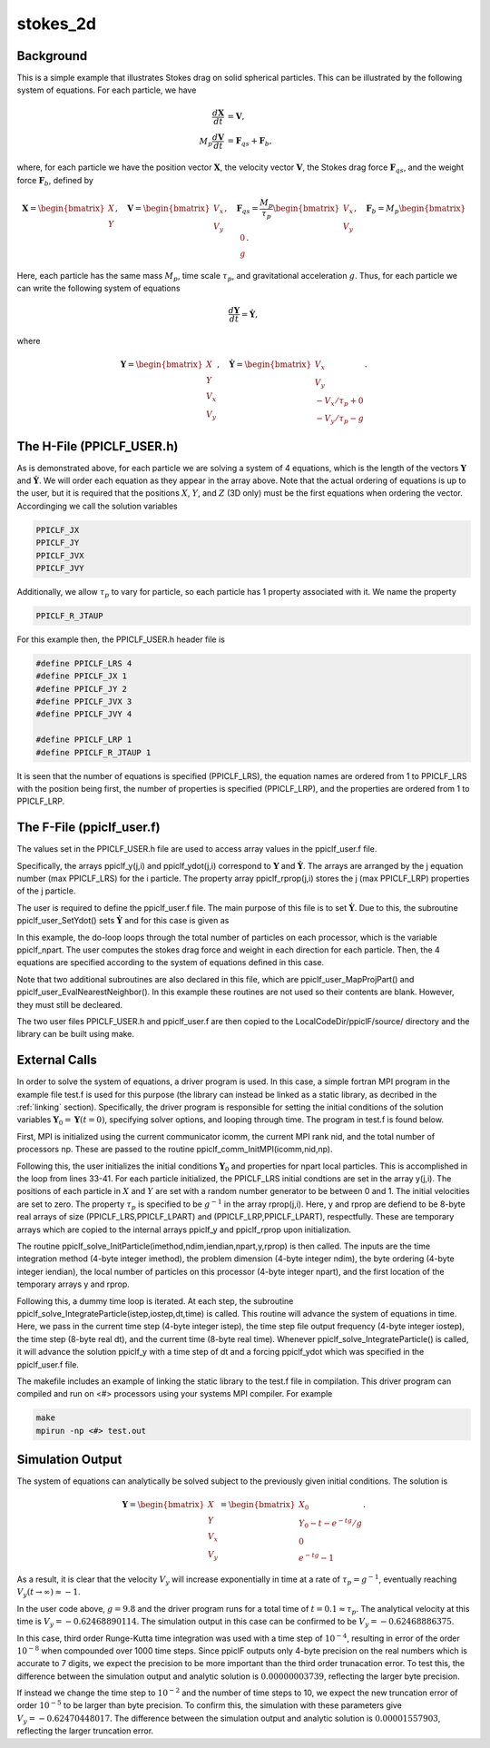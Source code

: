 .. _stokes2d:

---------
stokes_2d
---------

Background
^^^^^^^^^^
This is a simple example that illustrates Stokes drag on solid spherical particles. This can be illustrated by the following system of equations. For each particle, we have

.. math::
   \begin{align}\dfrac{d \mathbf{X}}{d t} &= \mathbf{V}, \\ M_p \dfrac{d \mathbf{V}}{d t} &= \mathbf{F}_{qs} + \mathbf{F}_b, \end{align}

where, for each particle we have the position vector :math:`\mathbf{X}`, the velocity vector :math:`\mathbf{V}`, the Stokes drag force :math:`\mathbf{F}_{qs}`, and the weight force :math:`\mathbf{F}_{b}`, defined by

.. math::
   \mathbf{X} = \begin{bmatrix}X \\ Y \end{bmatrix},\quad \mathbf{V} = \begin{bmatrix}V_x \\ V_y \end{bmatrix},\quad \mathbf{F}_{qs} = \dfrac{M_p}{\tau_p} \begin{bmatrix}V_x \\ V_y \end{bmatrix},\quad \mathbf{F}_{b} = M_p \begin{bmatrix}0 \\ g \end{bmatrix}.
   
Here, each particle has the same mass :math:`M_p`, time scale :math:`\tau_p`, and gravitational acceleration :math:`g`. Thus, for each particle we can write the following system of equations

.. math::
   \dfrac{d \mathbf{Y}}{d t} = \dot{\mathbf{Y}},

where

.. math::
   \mathbf{Y} = \begin{bmatrix}X \\ Y \\ V_x \\ V_y \end{bmatrix},\quad \dot{\mathbf{Y}} = \begin{bmatrix}V_x \\ V_y \\ -V_x/\tau_p + 0\\ -V_y/\tau_p - g \end{bmatrix}.

The H-File (PPICLF_USER.h)
^^^^^^^^^^^^^^^^^^^^^^^^^^
As is demonstrated above, for each particle we are solving a system of 4 equations, which is the length of the vectors :math:`\mathbf{Y}` and :math:`\dot{\mathbf{Y}}`. We will order each equation as they appear in the array above. Note that the actual ordering of equations is up to the user, but it is required that the positions :math:`X`, :math:`Y`, and :math:`Z` (3D only) must be the first equations when ordering the vector. Accordinging we call the solution variables

.. code::

   PPICLF_JX
   PPICLF_JY
   PPICLF_JVX
   PPICLF_JVY

Additionally, we allow :math:`\tau_p` to vary for particle, so each particle has 1 property associated with it. We name the property

.. code::

   PPICLF_R_JTAUP

For this example then, the PPICLF_USER.h header file is

.. code-block:: c

   #define PPICLF_LRS 4
   #define PPICLF_JX 1
   #define PPICLF_JY 2
   #define PPICLF_JVX 3
   #define PPICLF_JVY 4

   #define PPICLF_LRP 1
   #define PPICLF_R_JTAUP 1

It is seen that the number of equations is specified (PPICLF_LRS), the equation names are ordered from 1 to PPICLF_LRS with the position being first, the number of properties is specified (PPICLF_LRP), and the properties are ordered from 1 to PPICLF_LRP.

The F-File (ppiclf_user.f)
^^^^^^^^^^^^^^^^^^^^^^^^^^
The values set in the PPICLF_USER.h file are used to access array values in the ppiclf_user.f file. 

Specifically, the arrays ppiclf_y(j,i) and ppiclf_ydot(j,i) correspond to :math:`\mathbf{Y}` and :math:`\dot{\mathbf{Y}}`. The arrays are arranged by the j equation number (max PPICLF_LRS) for the i particle. The property array ppiclf_rprop(j,i) stores the j (max PPICLF_LRP) properties of the j particle. 

The user is required to define the ppiclf_user.f file. The main purpose of this file is to set :math:`\dot{\mathbf{Y}}`. Due to this, the subroutine ppiclf_user_SetYdot() sets :math:`\dot{\mathbf{Y}}` and for this case is given as

.. code-block:: fortran
 :linenos:

       subroutine ppiclf_user_SetYdot
 !
       implicit none
 !
 #include "PPICLF.h"
 !
 ! Internal:
 !
       real*8 fqsx,fqsy,fbx,fby
       integer*4 i
 !
 ! evaluate ydot
       do i=1,ppiclf_npart
          ! Stokes drag
          fqsx = -ppiclf_y(PPICLF_JVX,i)/ppiclf_rprop(PPICLF_R_JTAUP,i)
          fqsy = -ppiclf_y(PPICLF_JVY,i)/ppiclf_rprop(PPICLF_R_JTAUP,i)
 
          ! Gravity
          fbx  = 0.0d0
          fby  = -9.8d0
 
          ! set ydot for all PPICLF_LRS number of equations
          ppiclf_ydot(PPICLF_JX ,i) = ppiclf_y(PPICLF_JVX,i)
          ppiclf_ydot(PPICLF_JY ,i) = ppiclf_y(PPICLF_JVY,i)
          ppiclf_ydot(PPICLF_JVX,i) = fqsx+fbx
          ppiclf_ydot(PPICLF_JVY,i) = fqsy+fby
       enddo 
 ! evaluate ydot
 
       return
       end

In this example, the do-loop loops through the total number of particles on each processor, which is the variable ppiclf_npart. The user computes the stokes drag force and weight in each direction for each particle. Then, the 4 equations are specified according to the system of equations defined in this case.

Note that two additional subroutines are also declared in this file, which are ppiclf_user_MapProjPart() and ppiclf_user_EvalNearestNeighbor(). In this example these routines are not used so their contents are blank. However, they must still be decleared.

The two user files PPICLF_USER.h and ppiclf_user.f are then copied to the LocalCodeDir/ppiclF/source/ directory and the library can be built using make.

External Calls
^^^^^^^^^^^^^^
In order to solve the system of equations, a driver program is used. In this case, a simple fortran MPI program in the example file test.f is used for this purpose (the library can instead be linked as a static library, as decribed in the :ref:`linking` section). Specifically, the driver program is responsible for setting the initial conditions of the solution variables :math:`\mathbf{Y}_0 = \mathbf{Y} (t = 0)`, specifying solver options, and looping through time. The program in test.f is found below.

.. code-block:: fortran
 :linenos:

       program main
 #include "PPICLF.h"
       include 'mpif.h' 
 !
       integer*4 np, nid, icomm
       integer*4 imethod, ndim, iendian, npart
       real*8 y(PPICLF_LRS    , PPICLF_LPART) ! Normal ordering
       real*8 rprop(PPICLF_LRP, PPICLF_LPART) ! Normal ordering
 
       integer*4 nstep, iostep
       real*8 dt, time
       integer*4 ierr
       real*8 rdum, ran2
       external ran2
 !
       ! Init MPI
       call MPI_Init(ierr) 
       icomm = MPI_COMM_WORLD
       call MPI_Comm_rank(icomm, nid, ierr) 
       call MPI_Comm_size(icomm, np , ierr)
 
       ! Pass to library to Init MPI
       call ppiclf_comm_InitMPI(icomm,
      >                         nid  ,
      >                         np   )
 
       ! Set initial conditions and parameters for particles
       imethod = 1
       ndim    = 2
       iendian = 0
       npart   = 250
       rdum    = ran2(-1-nid) ! init random numbers
       do i=1,npart
 
          y(PPICLF_JX,i)  = ran2(2)
          y(PPICLF_JY,i)  = ran2(2)
          y(PPICLF_JVX,i) = 0.0
          y(PPICLF_JVY,i) = 0.0
 
          rprop(PPICLF_R_JTAUP,i) = 1.0/9.8
       enddo
       call ppiclf_solve_InitParticle(imethod   ,
      >                               ndim      ,
      >                               iendian   ,
      >                               npart     ,
      >                               y(1,1)    ,
      >                               rprop(1,1))
 
       ! Integrate particles in time
       nstep  = 1000
       iostep = 100
       dt     = 1E-4
       do istep=1,nstep
 
          time = (istep-1)*dt
          call ppiclf_solve_IntegrateParticle(istep ,
      >                                       iostep,
      >                                       dt    ,
      >                                       time  )
       enddo
 
       ! Finalize MPI
       call MPI_FINALIZE(ierr) 
 
       stop
       end

First, MPI is initialized using the current communicator icomm, the current MPI rank nid, and the total number of processors np. These are passed to the routine ppiclf_comm_InitMPI(icomm,nid,np).

Following this, the user initializes the initial conditions :math:`\mathbf{Y}_0` and properties for npart local particles. This is accomplished in the loop from lines 33-41. For each particle initialized, the PPICLF_LRS initial condtions are set in the array y(j,i). The positions of each particle in :math:`X` and :math:`Y` are set with a random number generator to be between 0 and 1. The initial velocities are set to zero. The property :math:`\tau_p` is specified to be :math:`g^{-1}` in the array rprop(j,i). Here, y and rprop are defiend to be 8-byte real arrays of size (PPICLF_LRS,PPICLF_LPART) and (PPICLF_LRP,PPICLF_LPART), respectfully. These are temporary arrays which are copied to the internal arrays ppiclf_y and ppiclf_rprop upon initialization.

The routine ppiclf_solve_InitParticle(imethod,ndim,iendian,npart,y,rprop) is then called. The inputs are the time integration method (4-byte integer imethod), the problem dimension (4-byte integer ndim), the byte ordering (4-byte integer iendian), the local number of particles on this processor (4-byte integer npart), and the first location of the temporary arrays y and rprop.

Following this, a dummy time loop is iterated. At each step, the subroutine ppiclf_solve_IntegrateParticle(istep,iostep,dt,time) is called. This routine will advance the system of equations in time. Here, we pass in the current time step (4-byte integer istep), the time step file output frequency (4-byte integer iostep), the time step (8-byte real dt), and the current time (8-byte real time). Whenever ppiclf_solve_IntegrateParticle() is called, it will advance the solution ppiclf_y with a time step of dt and a forcing ppiclf_ydot which was specified in the ppiclf_user.f file.

The makefile includes an example of linking the static library to the test.f file in compilation. This driver program can compiled and run on <#> processors using your systems MPI compiler. For example

.. code-block:: bash

   make
   mpirun -np <#> test.out


Simulation Output
^^^^^^^^^^^^^^^^^
The system of equations can analytically be solved subject to the previously given initial conditions. The solution is

.. math::
   \mathbf{Y} = \begin{bmatrix}X \\ Y \\ V_x \\ V_y \end{bmatrix} = \begin{bmatrix}X_0 \\ Y_0 - t - e^{-tg}/g \\ 0 \\ e^{-tg} - 1 \end{bmatrix}.

As a result, it is clear that the velocity :math:`V_y` will increase exponentially in time at a rate of :math:`\tau_p = g^{-1}`, eventually reaching :math:`V_y ( t \rightarrow \infty) \approx -1`. 

In the user code above, :math:`g = 9.8` and the driver program runs for a total time of :math:`t = 0.1 \approx \tau_p`. The analytical velocity at this time is :math:`V_y = -0.62468890114`. The simulation output in this case can be confirmed to be :math:`V_y = -0.62468886375`. 

In this case, third order Runge-Kutta time integration was used with a time step of :math:`10^{-4}`, resulting in error of the order :math:`10^{-8}` when compounded over 1000 time steps. Since ppiclF outputs only 4-byte precision on the real numbers which is accurate to 7 digits, we expect the precision to be more important than the third order trunacation error. To test this, the difference between the simulation output and analytic solution is :math:`0.00000003739`, reflecting the larger byte precision.

If instead we change the time step to :math:`10^{-2}` and the number of time steps to 10, we expect the new truncation error of order :math:`10^{-5}` to be larger than byte precision. To confirm this, the simulation with these parameters give :math:`V_y = -0.62470448017`. The difference between the simulation output and analytic solution is :math:`0.00001557903`, reflecting the larger truncation error.
